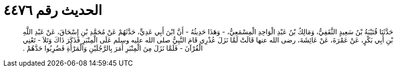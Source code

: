 
= الحديث رقم ٤٤٧٦

[quote.hadith]
حَدَّثَنَا قُتَيْبَةُ بْنُ سَعِيدٍ الثَّقَفِيُّ، وَمَالِكُ بْنُ عَبْدِ الْوَاحِدِ الْمِسْمَعِيُّ، - وَهَذَا حَدِيثُهُ - أَنَّ ابْنَ أَبِي عَدِيٍّ، حَدَّثَهُمْ عَنْ مُحَمَّدِ بْنِ إِسْحَاقَ، عَنْ عَبْدِ اللَّهِ بْنِ أَبِي بَكْرٍ، عَنْ عَمْرَةَ، عَنْ عَائِشَةَ، رضى الله عنها قَالَتْ لَمَّا نَزَلَ عُذْرِي قَامَ النَّبِيُّ صلى الله عليه وسلم عَلَى الْمِنْبَرِ فَذَكَرَ ذَاكَ وَتَلاَ - تَعْنِي الْقُرْآنَ - فَلَمَّا نَزَلَ مِنَ الْمِنْبَرِ أَمَرَ بِالرَّجُلَيْنِ وَالْمَرْأَةِ فَضُرِبُوا حَدَّهُمْ ‏.‏
